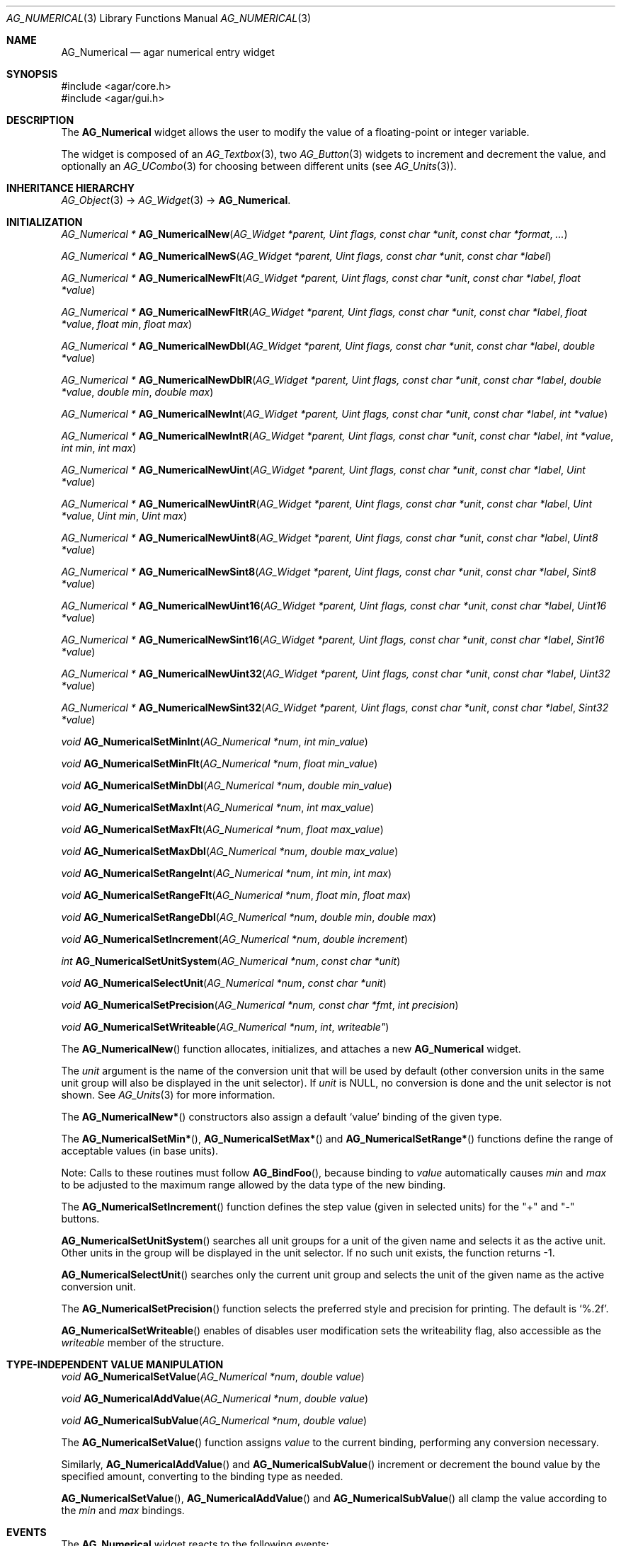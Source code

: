 .\" Copyright (c) 2003-2007 Hypertriton, Inc. <http://hypertriton.com/>
.\" All rights reserved.
.\"
.\" Redistribution and use in source and binary forms, with or without
.\" modification, are permitted provided that the following conditions
.\" are met:
.\" 1. Redistributions of source code must retain the above copyright
.\"    notice, this list of conditions and the following disclaimer.
.\" 2. Redistributions in binary form must reproduce the above copyright
.\"    notice, this list of conditions and the following disclaimer in the
.\"    documentation and/or other materials provided with the distribution.
.\" 
.\" THIS SOFTWARE IS PROVIDED BY THE AUTHOR ``AS IS'' AND ANY EXPRESS OR
.\" IMPLIED WARRANTIES, INCLUDING, BUT NOT LIMITED TO, THE IMPLIED
.\" WARRANTIES OF MERCHANTABILITY AND FITNESS FOR A PARTICULAR PURPOSE
.\" ARE DISCLAIMED. IN NO EVENT SHALL THE AUTHOR BE LIABLE FOR ANY DIRECT,
.\" INDIRECT, INCIDENTAL, SPECIAL, EXEMPLARY, OR CONSEQUENTIAL DAMAGES
.\" (INCLUDING BUT NOT LIMITED TO, PROCUREMENT OF SUBSTITUTE GOODS OR
.\" SERVICES; LOSS OF USE, DATA, OR PROFITS; OR BUSINESS INTERRUPTION)
.\" HOWEVER CAUSED AND ON ANY THEORY OF LIABILITY, WHETHER IN CONTRACT,
.\" STRICT LIABILITY, OR TORT (INCLUDING NEGLIGENCE OR OTHERWISE) ARISING
.\" IN ANY WAY OUT OF THE USE OF THIS SOFTWARE EVEN IF ADVISED OF THE
.\" POSSIBILITY OF SUCH DAMAGE.
.\"
.Dd November 20, 2003
.Dt AG_NUMERICAL 3
.Os
.ds vT Agar API Reference
.ds oS Agar 1.2
.Sh NAME
.Nm AG_Numerical
.Nd agar numerical entry widget
.Sh SYNOPSIS
.Bd -literal
#include <agar/core.h>
#include <agar/gui.h>
.Ed
.Sh DESCRIPTION
The
.Nm
widget allows the user to modify the value of a floating-point or integer
variable.
.Pp
The widget is composed of an
.Xr AG_Textbox 3 ,
two
.Xr AG_Button 3
widgets to increment and decrement the value,
and optionally an
.Xr AG_UCombo 3
for choosing between different units
(see
.Xr AG_Units 3 ) .
.Sh INHERITANCE HIERARCHY
.Xr AG_Object 3 ->
.Xr AG_Widget 3 ->
.Nm .
.Sh INITIALIZATION
.nr nS 1
.Ft "AG_Numerical *"
.Fn AG_NumericalNew "AG_Widget *parent, Uint flags, const char *unit" "const char *format" "..."
.Pp
.Ft "AG_Numerical *"
.Fn AG_NumericalNewS "AG_Widget *parent, Uint flags, const char *unit" "const char *label"
.Pp
.Ft "AG_Numerical *"
.Fn AG_NumericalNewFlt "AG_Widget *parent, Uint flags, const char *unit" "const char *label" "float *value"
.Pp
.Ft "AG_Numerical *"
.Fn AG_NumericalNewFltR "AG_Widget *parent, Uint flags, const char *unit" "const char *label" "float *value" "float min" "float max"
.Pp
.Ft "AG_Numerical *"
.Fn AG_NumericalNewDbl "AG_Widget *parent, Uint flags, const char *unit" "const char *label" "double *value"
.Pp
.Ft "AG_Numerical *"
.Fn AG_NumericalNewDblR "AG_Widget *parent, Uint flags, const char *unit" "const char *label" "double *value" "double min" "double max"
.Pp
.Ft "AG_Numerical *"
.Fn AG_NumericalNewInt "AG_Widget *parent, Uint flags, const char *unit" "const char *label" "int *value"
.Pp
.Ft "AG_Numerical *"
.Fn AG_NumericalNewIntR "AG_Widget *parent, Uint flags, const char *unit" "const char *label" "int *value" "int min" "int max"
.Pp
.Ft "AG_Numerical *"
.Fn AG_NumericalNewUint "AG_Widget *parent, Uint flags, const char *unit" "const char *label" "Uint *value"
.Pp
.Ft "AG_Numerical *"
.Fn AG_NumericalNewUintR "AG_Widget *parent, Uint flags, const char *unit" "const char *label" "Uint *value" "Uint min" "Uint max"
.Pp
.Ft "AG_Numerical *"
.Fn AG_NumericalNewUint8 "AG_Widget *parent, Uint flags, const char *unit" "const char *label" "Uint8 *value"
.Pp
.Ft "AG_Numerical *"
.Fn AG_NumericalNewSint8 "AG_Widget *parent, Uint flags, const char *unit" "const char *label" "Sint8 *value"
.Pp
.Ft "AG_Numerical *"
.Fn AG_NumericalNewUint16 "AG_Widget *parent, Uint flags, const char *unit" "const char *label" "Uint16 *value"
.Pp
.Ft "AG_Numerical *"
.Fn AG_NumericalNewSint16 "AG_Widget *parent, Uint flags, const char *unit" "const char *label" "Sint16 *value"
.Pp
.Ft "AG_Numerical *"
.Fn AG_NumericalNewUint32 "AG_Widget *parent, Uint flags, const char *unit" "const char *label" "Uint32 *value"
.Pp
.Ft "AG_Numerical *"
.Fn AG_NumericalNewSint32 "AG_Widget *parent, Uint flags, const char *unit" "const char *label" "Sint32 *value"
.Pp
.Ft void
.Fn AG_NumericalSetMinInt "AG_Numerical *num" "int min_value"
.Pp
.Ft void
.Fn AG_NumericalSetMinFlt "AG_Numerical *num" "float min_value"
.Pp
.Ft void
.Fn AG_NumericalSetMinDbl "AG_Numerical *num" "double min_value"
.Pp
.Ft void
.Fn AG_NumericalSetMaxInt "AG_Numerical *num" "int max_value"
.Pp
.Ft void
.Fn AG_NumericalSetMaxFlt "AG_Numerical *num" "float max_value"
.Pp
.Ft void
.Fn AG_NumericalSetMaxDbl "AG_Numerical *num" "double max_value"
.Pp
.Ft void
.Fn AG_NumericalSetRangeInt "AG_Numerical *num" "int min" "int max"
.Pp
.Ft void
.Fn AG_NumericalSetRangeFlt "AG_Numerical *num" "float min" "float max"
.Pp
.Ft void
.Fn AG_NumericalSetRangeDbl "AG_Numerical *num" "double min" "double max"
.Pp
.Ft void
.Fn AG_NumericalSetIncrement "AG_Numerical *num" "double increment"
.Pp
.Ft int
.Fn AG_NumericalSetUnitSystem "AG_Numerical *num" "const char *unit"
.Pp
.Ft void
.Fn AG_NumericalSelectUnit "AG_Numerical *num" "const char *unit"
.Pp
.Ft void
.Fn AG_NumericalSetPrecision "AG_Numerical *num, const char *fmt" "int precision"
.Pp
.Ft void
.Fn AG_NumericalSetWriteable "AG_Numerical *num" int writeable"
.Pp
.nr nS 0
The
.Fn AG_NumericalNew
function allocates, initializes, and attaches a new
.Nm
widget.
.Pp
The
.Fa unit 
argument is the name of the conversion unit that will be used by default
(other conversion units in the same unit group will also be displayed in the
unit selector).
If
.Fa unit
is NULL, no conversion is done and the unit selector is not shown.
See
.Xr AG_Units 3
for more information.
.Pp
The
.Fn AG_NumericalNew*
constructors also assign a default
.Sq value
binding of the given type.
.Pp
The
.Fn AG_NumericalSetMin* ,
.Fn AG_NumericalSetMax*
and
.Fn AG_NumericalSetRange*
functions define the range of acceptable values (in base units).
.Pp
Note: Calls to these routines must follow
.Fn AG_BindFoo ,
because binding to
.Va value
automatically causes
.Va min
and
.Va max
to be adjusted to the maximum range allowed by the data type of the
new binding.
.Pp
The
.Fn AG_NumericalSetIncrement
function defines the step value (given in selected units) for the
"+" and "-" buttons.
.Pp
.Fn AG_NumericalSetUnitSystem
searches all unit groups for a unit of the given name and selects it as the
active unit.
Other units in the group will be displayed in the unit selector.
If no such unit exists, the function returns -1.
.Pp
.Fn AG_NumericalSelectUnit
searches only the current unit group and selects the unit of the given name
as the active conversion unit.
.Pp
The
.Fn AG_NumericalSetPrecision
function selects the preferred style and precision for printing.
The default is
.Sq %.2f .
.Pp
.Fn AG_NumericalSetWriteable
enables of disables user modification
sets the writeability flag, also accessible as the
.Va writeable
member of the structure.
.Sh TYPE-INDEPENDENT VALUE MANIPULATION
.nr nS 1
.Ft void
.Fn AG_NumericalSetValue "AG_Numerical *num" "double value"
.Pp
.Ft void
.Fn AG_NumericalAddValue "AG_Numerical *num" "double value"
.Pp
.Ft void
.Fn AG_NumericalSubValue "AG_Numerical *num" "double value"
.Pp
.nr nS 0
The
.Fn AG_NumericalSetValue
function assigns
.Fa value
to the current binding, performing any conversion necessary.
.Pp
Similarly,
.Fn AG_NumericalAddValue
and
.Fn AG_NumericalSubValue
increment or decrement the bound value by the specified amount, converting to
the binding type as needed.
.Pp
.Fn AG_NumericalSetValue ,
.Fn AG_NumericalAddValue
and
.Fn AG_NumericalSubValue
all clamp the value according to the
.Va min
and
.Va max
bindings.
.Sh EVENTS
The
.Nm
widget reacts to the following events:
.Pp
.Bl -tag -compact -width "mouse-button-down "
.It bound
A new binding has been configured, so we set the maximum possible range that
the new binding's data type can accomodate (we set an initial value for the
.Va min
and
.Va max
bindings).
.It key-down
Increment or decrement the value if
.Dv AG_KEY_UP
or
.Dv AG_KEY_DOWN
is pressed.
.It mouse-button-down
Increment or decrement the value in response to mouse wheel events.
.El
.Pp
The
.Nm
widget generates the following events:
.Pp
.Bl -tag -compact -width 2n
.It Fn numerical-changed "void"
The value has been modified by the textbox or the +/- buttons.
.It Fn numerical-return "void"
The value has been modified by the textbox and return was pressed.
.El
.Sh BINDINGS
The
.Nm
widget provides the following bindings:
.Pp
.Bl -tag -compact -width "double *value, *min, *max "
.It Va double *value, *min, *max
Real number (double-precision).
.It Va float *value, *min, *max
Real number (single-precision).
.It Va int *value, *min, *max
Integer value.
.It Va Uint *value, *min, *max
Unsigned integer value.
.It Va Uint8 *value, *min, *max
Unsigned 8-bit value.
.It Va Uint16 *value, *min, *max
Unsigned 16-bit value.
.It Va Uint32 *value, *min, *max
Unsigned 32-bit value.
.It Va Sint8 *value, *min, *max
Signed 8-bit value.
.It Va Sint16 *value, *min, *max
Signed 16-bit value.
.It Va Sint32 *value, *min, *max
Signed 32-bit value.
.El
.Sh SEE ALSO
.Xr AG_Intro 3 ,
.Xr AG_Button 3 ,
.Xr AG_Textbox 3 ,
.Xr AG_Ucombo 3 ,
.Xr AG_Units 3
.Sh HISTORY
The
.Nm
widget first appeared in Agar 1.2 as a replacement for
.Sq AG_Spinbutton
and
.Sq AG_FSpinbutton
that can handle both floating-point and integer values.
.Sh BUGS
We should handle key and mouse wheel increment/decrement values in a more
sophisticated way, possibly allowing the user to change the value and
remember the setting.
